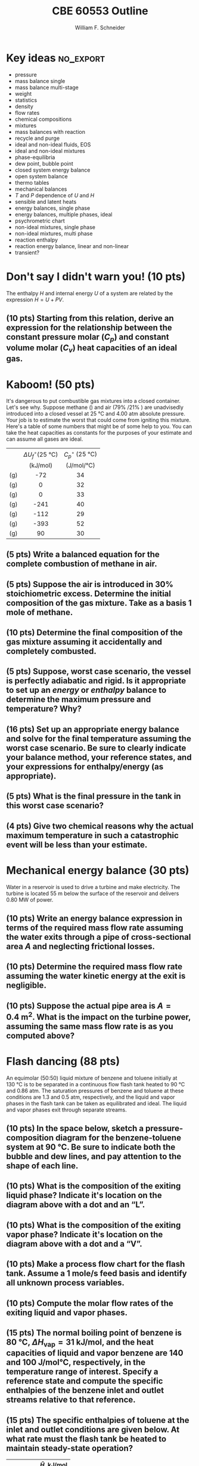 #+BEGIN_OPTIONS
#+AUTHOR: William F. Schneider
#+TITLE: CBE 60553 Outline
#+EMAIL: wschneider@nd.edu
#+LATEX_CLASS_OPTIONS:[11pt]
#+LATEX_HEADER:\usepackage[left=1in, right=1in, top=1in, bottom=1in, nohead]{geometry}
#+LATEX_HEADER:\geometry{margin=1.0in}
#+LATEX_HEADER:\usepackage{amsmath}
#+LATEX_HEADER:\usepackage{siunitx}
#+LATEX_HEADER:\usepackage{graphicx}
#+LATEX_HEADER:\usepackage{epstopdf}
#+LATEX_HEADER:\usepackage{fancyhdr}
#+LATEX_HEADER:\usepackage{hyperref}
#+LATEX_HEADER:\usepackage[labelfont=bf]{caption}
#+LATEX_HEADER:\usepackage{setspace}
#+LATEX_HEADER:\usepackage{sectsty}
#+LATEX_HEADER:\subsectionfont{\rm}
# #+LATEX_HEADER:\titlespacing*{\section}
# #+LATEX_HEADER:{0pt}{0.6\baselineskip}{0.2\baselineskip}
#+LATEX_HEADER:\setlength{\headheight}{5.2pt}
#+LATEX_HEADER:\setlength{\headsep}{14pt}
#+LATEX_HEADER:\def\dbar{{\mathchar'26\mkern-12mu d}}
#+LATEX_HEADER:\pagestyle{fancy}
#+LATEX_HEADER:\fancyhf{}
#+LATEX_HEADER:\renewcommand{\headrulewidth}{0.5pt}
#+LATEX_HEADER:\renewcommand{\footrulewidth}{0.5pt}
#+LATEX_HEADER:\lfoot{\today}
#+LATEX_HEADER:\cfoot{\copyright\ 2016 W.\ F.\ Schneider}
#+LATEX_HEADER:\rfoot{\thepage}
#+LATEX_HEADER:\rhead{\bf{ND CBE 20255}}
#+LATEX_HEADER:\lhead{\bf{Final Exam}}
#+LATEX_HEADER:\chead{\bf{Spring 2016}}

#+OPTIONS: toc:nil
#+OPTIONS: H:2 num:3
#+OPTIONS: ':t
#+END_OPTIONS

#+BEGIN_LaTeX
\
\vspace{2cm}
\begin{figure}[h]
\centering
\includegraphics[width=0.4\textwidth]{../centered-2c-NDmark.pdf}
\end{figure}
\begin{center}
{\LARGE\bf Introduction to Chemical Engineering\\(CBE 20255)}
\vspace{0.5cm}

{\Large Prof. William F.\ Schneider}
\end{center}
\vspace{2cm}
\noindent\large{{\bf NAME (PRINT):}}\_\_\_\_\_\_\_\_\_\_\_\_\_\_\_\_\_\_\_\_\_\_\_\_\_\_\_\_\_\_\_\_\_\_\_\_\_\_

\vspace{1cm}
\begin{spacing}{1.2}
\begin{tabular}{|p{5.5in}|}
\hline
{\em AS A MEMBER OF THE NOTRE DAME COMMUNITY, I WILL NOT PARTICIPATE IN OR
TOLERATE ACADEMIC DISHONESTY } \\
\hline
\end{tabular}
\end{spacing}
\vspace{1.5cm}

\noindent\large{{\bf SIGNED:}} \_\_\_\_\_\_\_\_\_\_\_\_\_\_\_\_\_\_\_\_\_\_\_\_\_\_\_\_\_\_\_\_\_\_\_\_\_\_\_\_\_\_\_\_

\vspace{1cm}
\noindent{\bf PLEASE SHOW YOUR WORK.  CLEARLY DEMONSTRATE YOUR SOLUTION PROCEDURE
AND STATE ANY ASSUMPTIONS YOU MAKE.  WRITE YOUR SOLUTIONS IN THE SPACE
PROVIDED.  BLANK PAGES ARE INCLUDED TO PROVIDE MORE ROOM FOR YOUR
WORK.  ASK THE PROCTOR IF YOU NEED ADDITIONAL SCRATCH PAPER.}
\newpage
#+END_LaTeX

* Key ideas :no_export:
- pressure
- mass balance single
- mass balance multi-stage
- weight
- statistics
- density
- flow rates
- chemical compositions
- mixtures
- mass balances with reaction
- recycle and purge
- ideal and non-ideal fluids, EOS
- ideal and non-ideal mixtures
- phase-equilibria
- dew point, bubble point
- closed system energy balance
- open system balance
- thermo tables
- mechanical balances
- /T/ and /P/ dependence of /U/ and /H/
- sensible and latent heats
- energy balances, single phase
- energy balances, multiple phases, ideal
- psychrometric chart
- non-ideal mixtures, single phase
- non-ideal mixtures, multi phase
- reaction enthalpy
- reaction energy balance, linear and non-linear
- transient?

* Don't say I didn't warn you! (10 pts)
The enthalpy /H/ and internal energy /U/ of a system are related by the expression \(H = U + PV\).
** (10 pts) Starting from this relation, derive an expression for the relationship between the constant pressure molar (\(C_{p}\)) and constant volume molar (\(C_{v}\)) heat capacities of an ideal gas.
\newpage

* Kaboom! (50 pts)
It's dangerous to put combustible gas mixtures into a closed container.  Let's see why.  Suppose methane (\ce{CH4}) and air (79% \ce{N2}/21% \ce{O2}) are unadvisedly introduced into a closed vessel at \SI{25}{\celsius} and 4.00 atm absolute pressure. Your job is to estimate the worst that could come from igniting this mixture.  Here's a table of some numbers that might be of some help to you. You can take the heat capacities as constants for the purposes of your estimate and can assume all gases are ideal.

|--------------+---------------------------------------------+---------------------------------------|
|              | <c>                                         | <c>                                   |
|              | \(\Delta U_{f}^{\circ}(\SI{25}{\celsius})\) | \(C_{p}^{\circ}\) (\SI{25}{\celsius}) |
|              | (\si{\kilo\joule\per\mole})                 | (\si{\joule\per\mole\per\celsius})    |
|--------------+---------------------------------------------+---------------------------------------|
| \ce{CH4} (g) | -72                                         | 34                                    |
| \ce{N2} (g)  | 0                                           | 32                                    |
| \ce{O2} (g)  | 0                                           | 33                                    |
| \ce{H2O} (g) | -241                                        | 40                                    |
| \ce{CO } (g) | -112                                        | 29                                    |
| \ce{CO2} (g) | -393                                        | 52                                    |
| \ce{NO} (g)  | 90                                          | 30                                    |
|--------------+---------------------------------------------+---------------------------------------|

** (5 pts) Write a balanced equation for the complete combustion of methane in air.
\vspace{4cm}

** (5 pts) Suppose the air is introduced in 30% stoichiometric excess. Determine the initial composition of the gas mixture. Take as a basis 1 mole of methane.
# \vspace{5cm}
\newpage

** (10 pts) Determine the final composition of the gas mixture assuming it accidentally and completely combusted.
\vspace{10cm}

** (5 pts) Suppose, worst case scenario, the vessel is perfectly adiabatic and rigid.  Is it appropriate to set up an /energy/ or /enthalpy/ balance to determine the maximum pressure and temperature?  Why?
\newpage
# \vspace{4cm}

** (16 pts) Set up an appropriate energy balance and solve for the final temperature assuming the worst case scenario.  Be sure to clearly indicate your balance method, your reference states, and your expressions for enthalpy/energy (as appropriate).
\newpage



** (5 pts) What is the final pressure in the tank in this worst case scenario?
# \vspace{5cm}
\vspace{10cm}

** (4 pts) Give two chemical reasons why the actual maximum temperature in such a catastrophic event will be less than your estimate.
\newpage


* Mechanical energy balance (30 pts)
Water in a reservoir is used to drive a turbine and make electricity.  The turbine is located \SI{55}{\meter} below the surface of the reservoir and delivers \SI{0.80}{\mega\watt} of power.

** (10 pts) Write an energy balance expression in terms of the required mass flow rate assuming the water exits through a pipe of cross-sectional area /A/ and neglecting frictional losses.
\vspace{5cm}

** (10 pts) Determine the required mass flow rate assuming the water kinetic energy at the exit is negligible.
\vspace{5cm}

** (10 pts) Suppose the actual pipe area is \(A = \SI{0.4}{\meter\squared}\).  What is the impact on the turbine power, assuming the same mass flow rate is as you computed above?

\newpage

* Flash dancing (88 pts)
An equimolar (50:50) liquid mixture of benzene and toluene initially at \SI{130}{\celsius} is to be separated in a continuous flow flash tank heated to \SI{90}{\celsius} and 0.86 atm. The saturation pressures of benzene and toluene at these conditions are 1.3 and 0.5 atm, respectively, and the liquid and vapor phases in the flash tank can be taken as equilibrated and ideal.  The liquid and vapor phases exit through separate streams.

** (10 pts) In the space below, sketch a pressure-composition diagram for the benzene-toluene system at \SI{90}{\celsius}.  Be sure to indicate both the bubble and dew lines, and pay attention to the shape of each line.
\vspace{9cm}

** (10 pts) What is the composition of the exiting liquid phase?  Indicate it's location on the diagram above with a dot and an "L".
\newpage

** (10 pts) What is the composition of the exiting vapor phase?  Indicate it's location on the diagram above with a dot and a "V".
\vspace{10cm}
** (10 pts) Make a process flow chart for the flash tank.  Assume a 1 mole/s feed basis and identify all unknown process variables.
\newpage
** (10 pts) Compute the molar flow rates of the exiting liquid and vapor phases.
\newpage
** (15 pts) The normal boiling point of benzene is \SI{80}{\celsius}, \(\Delta H_{\text{vap}} = \SI{31}{\kilo\joule\per\mole}\), and the heat capacities of liquid and vapor benzene are 140 and \SI{100}{\joule\per\mole\celsius}, respectively, in the temperature range of interest.  Specify a reference state and compute the specific enthalpies of the benzene inlet and outlet streams relative to that reference.
\newpage
** (15 pts) The specific enthalpies of toluene at the inlet and outlet conditions are given below.  At what rate must the flash tank be heated to maintain steady-state operation?

|-------------------------+----------------------------------------|
|               <r>       | <c>                                    |
|                         | \(\hat{H}\), \si{\kilo\joule\per\mole} |
|-------------------------+----------------------------------------|
| \SI{90}{\celsius}, /l/  | 15                                     |
| \SI{90}{\celsius}, /v/  | 34                                     |
| \SI{130}{\celsius}, /l/ | 22                                     |
|-------------------------+----------------------------------------|
\vspace{10cm}
** With reference back to your phase diagram and energy balance, determine  the implications of decreasing the pressure in the flash tank by 0.1 atm on the process variables below.  No calculations required; just indicate directional change.
*** (2 pts) the composition of the liquid phase
\vspace{1cm}
*** (2 pts) the composition of the vapor phase
\vspace{1cm}
*** (2 pts) the ratio of vapor to liquid phase
\vspace{1cm}
*** (2 pts) the required heating rate
\newpage


* Semi-batch reaction (15 pts)
Aqueous A and B react to C according to the reaction:

\[\ce{A (aq) + B (aq) -> C (aq)},\quad\Delta H = \SI{-200}{\kilo\joule\per\mole}\]

\noindent An adiabatic, well-mixed semi-batch reactor contains \SI{1.0}{\liter}
of \SI{2.0}{\mole\per\liter} B.  A \SI{3.0}{\mole\per\liter} solution of A is
introduced into the vessel at a rate solutions of \SI{0.10}{\liter\per\minute}.
Both solutions start at \SI{25}{\celsius}, and the heat capacities and densities of all solutions are the same as that of ambient water.

** (15 points) At what time does the temperature inside the reactor reach its maximum, and what is that maximum temperature?
* Hi Rampi
#+BEGIN_SRC python
print(2+2)
#+END_SRC

#+RESULTS:
: 4
